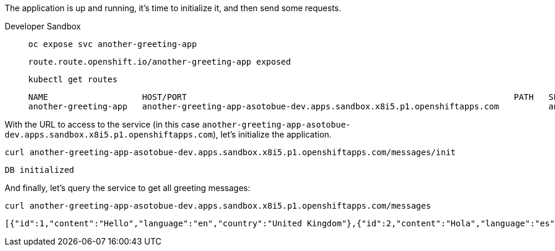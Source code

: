 The application is up and running, it's time to initialize it, and then send some requests.

[tabs, subs="attributes+,+macros"]
====
Developer Sandbox::
+
--
[.console-input]
[source,bash]
----
oc expose svc another-greeting-app
----

[.console-output]
[source,bash]
----
route.route.openshift.io/another-greeting-app exposed
----

[.console-input]
[source,bash]
----
kubectl get routes
----

[.console-output]
[source,bash]
----
NAME                   HOST/PORT                                                                  PATH   SERVICES               PORT   TERMINATION   WILDCARD
another-greeting-app   another-greeting-app-asotobue-dev.apps.sandbox.x8i5.p1.openshiftapps.com          another-greeting-app   http                 None
----
--
====

With the URL to access to the service (in this case `another-greeting-app-asotobue-dev.apps.sandbox.x8i5.p1.openshiftapps.com`), let's initialize the application.

[.console-input]
[source,bash]
----
curl another-greeting-app-asotobue-dev.apps.sandbox.x8i5.p1.openshiftapps.com/messages/init
----

[.console-output]
[source,bash]
----
DB initialized
----

And finally, let's query the service to get all greeting messages:

[.console-input]
[source,bash]
----
curl another-greeting-app-asotobue-dev.apps.sandbox.x8i5.p1.openshiftapps.com/messages
----

[.console-output]
[source,json]
----
[{"id":1,"content":"Hello","language":"en","country":"United Kingdom"},{"id":2,"content":"Hola","language":"es","country":"Spain"},{"id":3,"content":"Salut","language":"ro","country":"Romania"},{"id":4,"content":"Salut","language":"fr","country":"France"}]
----